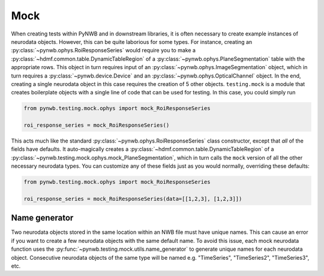 Mock
====

When creating tests within PyNWB and in downstream libraries, it is often necessary to create example instances of
neurodata objects. However, this can be quite laborious for some types. For instance, creating an
:py:class:`~pynwb.ophys.RoiResponseSeries` would require you to make a
:py:class:`~hdmf.common.table.DynamicTableRegion` of a :py:class:`~pynwb.ophys.PlaneSegmentation` table
with the appropriate rows. This object in turn requires input of an :py:class:`~pynwb.ophys.ImageSegmentation` object,
which in turn requires a :py:class:`~pynwb.device.Device` and an :py:class:`~pynwb.ophys.OpticalChannel` object. In
the end, creating a single neurodata object in this case requires the creation of 5 other objects. ``testing.mock``
is a module that creates boilerplate objects with a single line of code that can be used for testing. In this case, you
could simply run

.. code-block:: python

    from pynwb.testing.mock.ophys import mock_RoiResponseSeries

    roi_response_series = mock_RoiResponseSeries()

This acts much like the standard :py:class:`~pynwb.ophys.RoiResponseSeries` class constructor, except that `all` of the fields have
defaults. It auto-magically creates a :py:class:`~hdmf.common.table.DynamicTableRegion` of a
:py:class:`~pynwb.testing.mock.ophys.mock_PlaneSegmentation`, which in turn calls the ``mock`` version of all the other
necessary neurodata types. You can customize any of these fields just as you would normally, overriding these defaults:

.. code-block:: python

    from pynwb.testing.mock.ophys import mock_RoiResponseSeries

    roi_response_series = mock_RoiResponseSeries(data=[[1,2,3], [1,2,3]])

Name generator
--------------
Two neurodata objects stored in the same location within an NWB file must have unique names. This can cause an error
if you want to create a few neurodata objects with the same default name. To avoid this issue, each mock neurodata
function uses the :py:func:`~pynwb.testing.mock.utils.name_generator` to generate unique names for each neurodata
object. Consecutive neurodata objects of the same type will be named e.g. "TimeSeries", "TimeSeries2", "TimeSeries3",
etc.